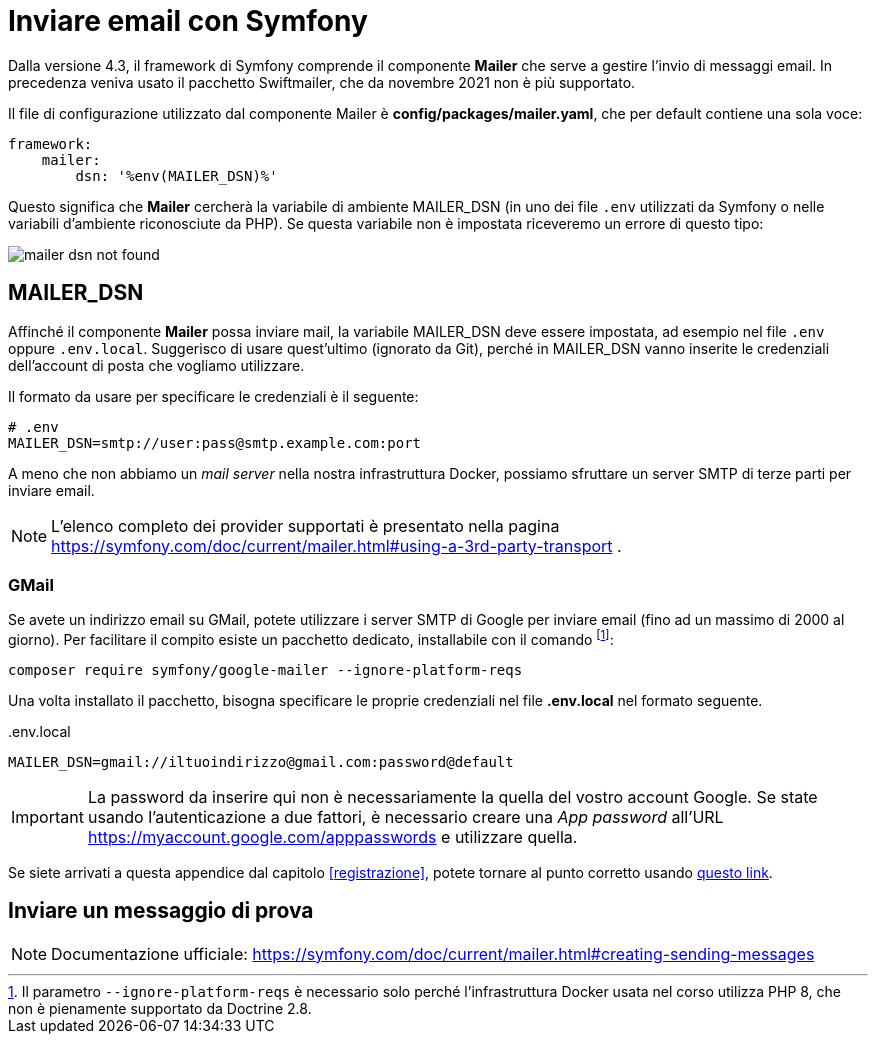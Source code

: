 [appendix]
[#inviare_email]
= Inviare email con Symfony

Dalla versione 4.3, il framework di Symfony comprende il componente *Mailer* che serve a gestire l'invio di messaggi email. In precedenza veniva usato il pacchetto Swiftmailer, che da novembre 2021 non è più supportato.

Il file di configurazione utilizzato dal componente Mailer è *config/packages/mailer.yaml*, che per default contiene una sola voce:

[source, yaml]
----
framework:
    mailer:
        dsn: '%env(MAILER_DSN)%'
----

Questo significa che *Mailer* cercherà la variabile di ambiente MAILER_DSN (in uno dei file `.env` utilizzati da Symfony o nelle variabili d'ambiente riconosciute da PHP). Se questa variabile non è impostata riceveremo un errore di questo tipo:

image::images/mailer_dsn-not-found.png[]


== MAILER_DSN

Affinché il componente *Mailer* possa inviare mail, la variabile MAILER_DSN deve essere impostata, ad esempio nel file `.env` oppure `.env.local`. Suggerisco di usare quest'ultimo (ignorato da Git), perché in MAILER_DSN vanno inserite le credenziali dell'account di posta che vogliamo utilizzare.

Il formato da usare per specificare le credenziali è il seguente:

[source, env]
----
# .env
MAILER_DSN=smtp://user:pass@smtp.example.com:port
----

A meno che non abbiamo un _mail server_ nella nostra infrastruttura Docker, possiamo sfruttare un server SMTP di terze parti per inviare email.

NOTE: L'elenco completo dei provider supportati è presentato nella pagina https://symfony.com/doc/current/mailer.html#using-a-3rd-party-transport .

=== GMail

Se avete un indirizzo email su GMail, potete utilizzare i server SMTP di Google per inviare email (fino ad un massimo di 2000 al giorno). Per facilitare il compito esiste un pacchetto dedicato, installabile con il comando footnote:ignoreplatformreqs[Il parametro `--ignore-platform-reqs` è necessario solo perché l'infrastruttura Docker usata nel corso utilizza PHP 8, che non è pienamente supportato da Doctrine 2.8.]:

[source, bash]
----
composer require symfony/google-mailer --ignore-platform-reqs
----

Una volta installato il pacchetto, bisogna specificare le proprie credenziali nel file *.env.local* nel formato seguente.


[source, env]
..env.local
----
MAILER_DSN=gmail://iltuoindirizzo@gmail.com:password@default
----

IMPORTANT: La password da inserire qui non è necessariamente la quella del vostro account Google. Se state usando l'autenticazione a due fattori, è necessario creare una _App password_ all'URL https://myaccount.google.com/apppasswords e utilizzare quella.


Se siete arrivati a questa appendice dal capitolo <<registrazione>>, potete tornare al punto corretto usando <<registrazione_mail_config_ok,questo link>>.

== Inviare un messaggio di prova

NOTE: Documentazione ufficiale: https://symfony.com/doc/current/mailer.html#creating-sending-messages

